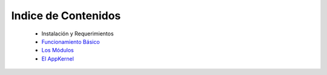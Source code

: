 Indice de Contenidos
====================

    * Instalación y Requerimientos
    * `Funcionamiento Básico <./funcionamiento_basico.rst>`_
    * `Los Módulos <./los_modulos.rst>`_
    * `El AppKernel <./app_kernel.rst>`_